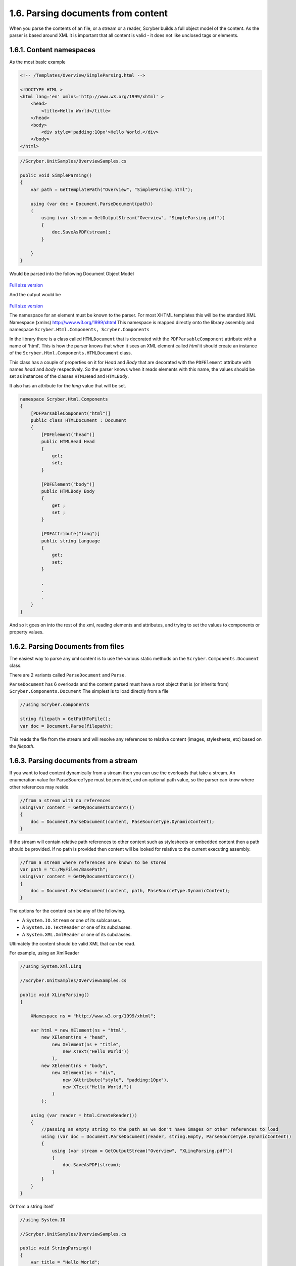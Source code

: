 ====================================
1.6. Parsing documents from content
====================================

When you parse the contents of an file, or a stream or a reader, Scryber builds a full object model of the content.
As the parser is based around XML it is important that all content is valid - it does not like unclosed tags or elements.

1.6.1. Content namespaces
--------------------------

As the most basic example

.. code:: html

    <!-- /Templates/Overview/SimpleParsing.html -->

    <!DOCTYPE HTML >
    <html lang='en' xmlns='http://www.w3.org/1999/xhtml' >
        <head>
            <title>Hello World</title>
        </head>
        <body>
            <div style='padding:10px'>Hello World.</div>
        </body>
    </html>

.. code:: csharp

    //Scryber.UnitSamples/OverviewSamples.cs
    
    public void SimpleParsing()
    {
        var path = GetTemplatePath("Overview", "SimpleParsing.html");

        using (var doc = Document.ParseDocument(path))
        {
            using (var stream = GetOutputStream("Overview", "SimpleParsing.pdf"))
            {
                doc.SaveAsPDF(stream);
            }

        }
    }

Would be parsed into the following Document Object Model

.. figure:: ../images/doc_object_model.png
    :target: ../_images/doc_object_model.png
    :alt: Parsed Document Object Model
    :class: with-shadow

`Full size version <../_images/doc_object_model.png>`_



And the output would be

.. figure:: ../images/samples_overviewSimple.png
    :target: ../_images/samples_overviewSimple.png
    :alt: Hello world output
    :class: with-shadow

`Full size version <../_images/samples_overviewSimple.png>`_

The namespace for an element must be known to the parser. For most XHTML templates this will be the standard XML Namespace (xmlns)  http://www.w3.org/1999/xhtml
This namespace is mapped directly onto the library assembly and namespace ``Scryber.Html.Components, Scryber.Components``

In the library there is a class called ``HTMLDocument`` that is decorated with the ``PDFParsableComponent`` attribute with a name of 'html'.
This is how the parser knows that when it sees an XML element called *html* it should create an instance of the ``Scryber.Html.Components.HTMLDocument`` class.

This class has a couple of properties on it for *Head* and *Body* that are decorated with the ``PDFElement`` attribute with names *head* and *body* respectively. 
So the parser knows when it reads elements with this name, the values should be set as instances of the classes ``HTMLHead`` and ``HTMLBody``.

It also has an attribute for the *lang* value that will be set.

.. code:: csharp

    namespace Scryber.Html.Components
    {
        [PDFParsableComponent("html")]
        public class HTMLDocument : Document
        {
            [PDFElement("head")]
            public HTMLHead Head
            {
                get;
                set;
            }

            [PDFElement("body")]
            public HTMLBody Body
            {
                get ;
                set ;
            }

            [PDFAttribute("lang")]
            public string Language
            {
                get;
                set;
            }

            .
            .
            .
        }
    }

And so it goes on into the rest of the xml, reading elements and attributes, and trying to set the values to components or property values.


1.6.2. Parsing Documents from files
------------------------------------

The easiest way to parse any xml content is to use the various static methods on the ``Scryber.Components.Document`` class.

There are 2 variants called ``ParseDocument`` and ``Parse``. 

``ParseDocument`` has 6 overloads and the content parsed must have a root object that is (or inherits from) ``Scryber.Components.Document``
The simplest is to load directly from a file

.. code:: csharp

    //using Scryber.components

    string filepath = GetPathToFile();
    var doc = Document.Parse(filepath);

This reads the file from the stream and will resolve any references to relative content (images, stylesheets, etc) based on the *filepath*.

1.6.3. Parsing documents from a stream
--------------------------------------

If you want to load content dynamically from a stream then you can use the overloads that take a stream.
An enumeration value for ParseSourceType must be provided, and an optional path value, so the parser can know where other references may reside.

.. code:: csharp

    //from a stream with no references
    using(var content = GetMyDocumentContent())
    {
        doc = Document.ParseDocument(content, PaseSourceType.DynamicContent);
    }

If the stream will contain relative path references to other content such as stylesheets or embedded content then a path should be provided.
If no path is provided then content will be looked for relative to the current executing assembly. 

.. code:: csharp

    //from a stream where references are known to be stored
    var path = "C:/MyFiles/BasePath";
    using(var content = GetMyDocumentContent())
    {
        doc = Document.ParseDocument(content, path, PaseSourceType.DynamicContent);
    }

The options for the content can be any of the following.

* A ``System.IO.Stream`` or one of its sublcasses.
* A ``System.IO.TextReader`` or one of its subclasses.
* A ``System.XML.XmlReader`` or one of its subclasses.

Ultimately the content should be valid XML that can be read.

For example, using an XmlReader

.. code:: csharp

    //using System.Xml.Linq

    //Scryber.UnitSamples/OverviewSamples.cs

    public void XLinqParsing()
    {

        XNamespace ns = "http://www.w3.org/1999/xhtml";

        var html = new XElement(ns + "html",
            new XElement(ns + "head",
                new XElement(ns + "title",
                    new XText("Hello World"))
                ),
            new XElement(ns + "body",
                new XElement(ns + "div",
                    new XAttribute("style", "padding:10px"),
                    new XText("Hello World."))
                )
            );

        using (var reader = html.CreateReader())
        {
            //passing an empty string to the path as we don't have images or other references to load
            using (var doc = Document.ParseDocument(reader, string.Empty, ParseSourceType.DynamicContent))
            {
                using (var stream = GetOutputStream("Overview", "XLinqParsing.pdf"))
                {
                    doc.SaveAsPDF(stream);
                }
            }
        }
    }


Or from a string itself

.. code:: csharp

    //using System.IO

    //Scryber.UnitSamples/OverviewSamples.cs

    public void StringParsing()
    {
        var title = "Hello World";
        var src = @"<html xmlns='http://www.w3.org/1999/xhtml' >
                <head>
                    <title>" + title + @"</title>
                </head>
                <body>
                    <div style='padding: 10px' >" + title + @".</div>
                </body>
            </html>";

        using (var reader = new StringReader(src))
        {
            using (var doc = Document.ParseDocument(reader, string.Empty, ParseSourceType.DynamicContent))
            {
                using (var stream = GetOutputStream("Overview", "StringParsing.pdf"))
                {
                    doc.SaveAsPDF(stream);
                }
            }
        }
    }
    
All 3 methods create exactly the same document.

1.6.4. Building documents in code
---------------------------------

The template parsing engine is both flexible and extensible, but it does not have to be used.
Scryber components are **real** object classes, they have properties and methods along with inner collections.

We can just as easily create the document using a method.

.. code:: csharp

    //using Scryber.Components
    //using Scryber.Drawing

    //Scryber.UnitSamples/OverviewSamples.cs

    protected Document GetHelloWorld()
    {
        var doc = new Document();
        doc.Info.Title = "Hello World";

        var page = new Page();
        doc.Pages.Add(page);

        var div = new Div() { Padding = new PDFThickness(10) };
        page.Contents.Add(div);

        div.Contents.Add(new TextLiteral("Hello World"));

        return doc;
    }


    public void DocumentInCode()
    {

        using (var doc = GetHelloWorld())
        {
            using (var stream = GetOutputStream("Overview", "CodedDocument.pdf"))
            {
                doc.SaveAsPDF(stream);
            }
        }
    }

This works well, and may have benefits for your implementations, but ultimately could become very complex and difficult to maintain.


1.6.5. Embedding content from other files
-----------------------------------------

Including content from other sources (files) is easy within the template by using the ``<embed>`` element with the ``src`` attribute set to the name of the source file.
This can either be a relative or an absolute path to the content to be included.

.. code:: html

    <embed src='./fragments/tsandcs.html' />


The content will be loaded by the parser syncronously rather than at load time, which is the case for css stylesheets and images.
This is to ensure there is a full file content to be parsed.

The embedded content should be a fragment of valid xhtml / xml rather than a full html file.

.. code:: html

    <!-- /Templates/Overview/Fragments/TsAndCs.html -->

    <!-- Standard terms and conditions, with namespace -->
    <div id='MyTsAndCs' xmlns='http://www.w3.org/1999/xhtml'>
        <p>1. We will look after you</p>
        <p>2. If you look after us</p>
    </div>

.. code:: html

    <!DOCTYPE HTML>
    <html lang='en' xmlns='http://www.w3.org/1999/xhtml'>
    <head>
        <title>Hello World</title>
    </head>
    <body>
        <div style='padding:10px'>Hello World.</div>
        <!-->
        <div style="border:solid 1px black; margin:10pt; padding:5pt">
            <embed src="./fragments/tsandcs.html" />
        </div>
    </body>
    </html>


.. figure:: ../images/samples_overviewEmbed.png
    :target: ../_images/samples_overviewEmbed.png
    :alt: Embedded content
    :class: with-shadow

`Full size version <../_images/samples_overviewEmbed.png>`_

When loading with relative references, the original path to the source file will be used to resolve the location of the embedded source.
As with the examples above - if the content is being parsed dynamically, either the base path to the location sould be specified in the ``ParseDocument``
method, or a ``PDFReferenceResolver`` should be provided, as below.


1.6.6. Resolving references dynamically
---------------------------------------

The ``Document.Parse`` method, and its 12 overloads allows for parsing of any xml content as long as the root component returned implements the ``IPDFComponent`` interface.

If there are references to other content, that needs to be resolved at runtime it is also possible to pass a ``PDFReferenceResolver`` delegate to the parser so that your
code can load it's own content and return it.

.. code:: csharp

    public delegate IPDFComponent PDFReferenceResolver(string filename, string xpath, PDFGeneratorSettings settings);

This delegate will be called each time a remote reference is found, with the name of the file, and an optional xpath selector. 
It is upto the implementor to perform the parsing.

For example if we wanted to embed some standard content we could provide our own implementation.

.. code:: csharp

    private IPDFComponent CustomResolve(string filepath, string xpath, PDFGeneratorSettings settings)
    {
        if(filepath == "MyTsAndCs")
        {
            using(var tsAndCs = LoadTermsStream())
            {
                //We have our stream so just do the parsing again with the same settings
                return Document.Parse(filepath, tsAndCs, ParseSourceType.DynamicContent, CustomResolve, settings);
            }
        }
        else
        {
            filepath = System.IO.Path.Combine(MyBasePath, filepath);
            return Document.Parse(filepath, CustomResolve, settings);
        }
    }


    private Document LoadDocument()
    {
        var src = @"<html xmlns='http://www.w3.org/1999/xhtml' >
                    <head>
                        <title>" + title + @"</title>
                        </head>
                    <body>
                        <div style='padding: 10px' >" + title + @".</div>
                        <embed id='TsAndCs' src='MyTsAndCs' />
                    </body>
                </html>";

        using (var reader = new StringReader(src))
        {
            //Execute the parsing with the custom resolver
            var doc = Document.Parse(string.Empty, reader, ParseSourceType.DynamicContent, CustomResolve) as Document;
        }
    }
    
.. note:: Remember, the content to be parsed MUST be valid XML. So the content returned from the LoadTermsStream() method should be valid xml in its own right, including all XML namespaces.


It is also possible to return just coded objects in the return of the reference resolver, and the ``PDFReferenceResolver`` delegate can be any instance.


.. code:: csharp

    //using Scryber.Components
    //using Scryber.Drawing

    private IPDFComponent CustomResolve(string filepath, string xpath, PDFGeneratorSettings settings)
    {
        if(filepath == "MyTsAndCs")
        {
            var  p = new Paragraph(){ BackgroundColor = PDFColors.Aqua };
            p.Contents.Add(new PDFTextLiteral("These are my terms"));
            return p;
        }
        else
        {
            filepath = System.IO.Path.Combine(MyBasePath, filepath);
            return Document.Parse(filepath, CustomResolve, settings);
        }
    }

see :doc:`document_code_vs_xml` for more information.

Extending namespaces
---------------------

The scryber parsing engine is declarative and does not rely on knowing what it is meant to be parsing.
As such it is easy to extend the namespaces it looks at to build object graphs (in fact the html and svg classes are built directly on top of the base component classes).

See :doc:`../namespaces_and_assemblies` for more information on how to extend the namespaces and used by the parser.